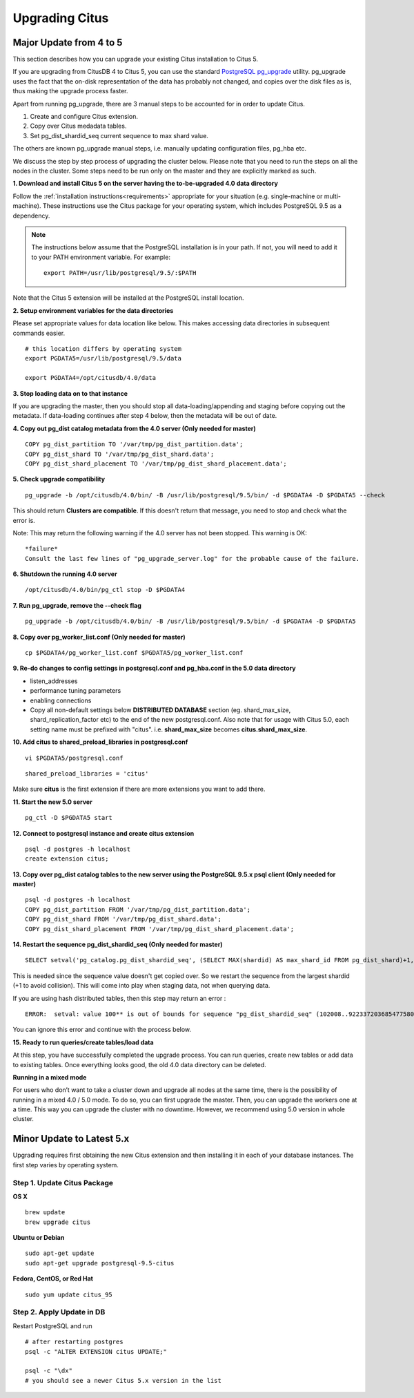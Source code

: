 .. _upgrading:

Upgrading Citus
$$$$$$$$$$$$$$$

.. _upgrading_citus_major:

Major Update from 4 to 5
########################

This section describes how you can upgrade your existing Citus installation to Citus 5.

If you are upgrading from CitusDB 4 to Citus 5, you can use the standard `PostgreSQL pg_upgrade <http://www.postgresql.org/docs/9.5/static/pgupgrade.html>`_ utility. pg_upgrade uses the fact that the on-disk representation of the data has probably not changed, and copies over the disk files as is, thus making the upgrade process faster.

Apart from running pg_upgrade, there are 3 manual steps to be accounted for in order to update Citus.

1. Create and configure Citus extension.
2. Copy over Citus medadata tables.
3. Set pg_dist_shardid_seq current sequence to max shard value.

The others are known pg_upgrade manual steps, i.e. manually updating configuration files, pg_hba etc.

We discuss the step by step process of upgrading the cluster below. Please note that you need to run the steps on all the nodes in the cluster. Some steps need to be run only on the master and they are explicitly marked as such.

**1. Download and install Citus 5 on the server having the to-be-upgraded 4.0 data directory**

Follow the :ref:`installation instructions<requirements>` appropriate for your situation (e.g. single-machine or multi-machine). These instructions use the Citus package for your operating system, which includes PostgreSQL 9.5 as a dependency.

.. note::
    The instructions below assume that the PostgreSQL installation is in your path. If not, you will need to add it to your PATH environment variable. For example:

    ::

        export PATH=/usr/lib/postgresql/9.5/:$PATH

Note that the Citus 5 extension will be installed at the PostgreSQL install location.

**2. Setup environment variables for the data directories**

Please set appropriate values for data location like below. This makes accessing data directories in subsequent commands easier.

::

    # this location differs by operating system
    export PGDATA5=/usr/lib/postgresql/9.5/data

    export PGDATA4=/opt/citusdb/4.0/data


**3. Stop loading data on to that instance**

If you are upgrading the master, then you should stop all data-loading/appending and staging before copying out the metadata. If data-loading continues after step 4 below, then the metadata will be out of date.

**4. Copy out pg_dist catalog metadata from the 4.0 server (Only needed for master)**
::

    COPY pg_dist_partition TO '/var/tmp/pg_dist_partition.data';
    COPY pg_dist_shard TO '/var/tmp/pg_dist_shard.data';
    COPY pg_dist_shard_placement TO '/var/tmp/pg_dist_shard_placement.data';

**5. Check upgrade compatibility**

:: 

	pg_upgrade -b /opt/citusdb/4.0/bin/ -B /usr/lib/postgresql/9.5/bin/ -d $PGDATA4 -D $PGDATA5 --check

This should return **Clusters are compatible**. If this doesn't return that message, you need to stop and check what the error is.

Note: This may return the following warning if the 4.0 server has not been stopped. This warning is OK:

::

    *failure*
    Consult the last few lines of "pg_upgrade_server.log" for the probable cause of the failure.

**6. Shutdown the running 4.0 server**

::

	/opt/citusdb/4.0/bin/pg_ctl stop -D $PGDATA4

**7. Run pg_upgrade, remove the --check flag**

::

    pg_upgrade -b /opt/citusdb/4.0/bin/ -B /usr/lib/postgresql/9.5/bin/ -d $PGDATA4 -D $PGDATA5 

**8. Copy over pg_worker_list.conf (Only needed for master)**

::

	cp $PGDATA4/pg_worker_list.conf $PGDATA5/pg_worker_list.conf

**9. Re-do changes to config settings in postgresql.conf and pg_hba.conf in the 5.0 data directory**

* listen_addresses
* performance tuning parameters
* enabling connections
* Copy all non-default settings below **DISTRIBUTED DATABASE** section (eg. shard_max_size, shard_replication_factor etc) to the end of the new postgresql.conf. Also note that for usage with Citus 5.0, each setting name must be prefixed with "citus". i.e. **shard_max_size** becomes **citus.shard_max_size**.

**10. Add citus to shared_preload_libraries in postgresql.conf**

::

    vi $PGDATA5/postgresql.conf

::

    shared_preload_libraries = 'citus'

Make sure **citus** is the first extension if there are more extensions you want to add there.

**11.  Start the new 5.0 server**

::

	pg_ctl -D $PGDATA5 start

**12. Connect to postgresql instance and create citus extension**

::

    psql -d postgres -h localhost
    create extension citus;


**13. Copy over pg_dist catalog tables to the new server using the PostgreSQL 9.5.x psql client (Only needed for master)**

::

    psql -d postgres -h localhost
    COPY pg_dist_partition FROM '/var/tmp/pg_dist_partition.data';
    COPY pg_dist_shard FROM '/var/tmp/pg_dist_shard.data';
    COPY pg_dist_shard_placement FROM '/var/tmp/pg_dist_shard_placement.data';

**14. Restart the sequence pg_dist_shardid_seq (Only needed for master)**

::

	SELECT setval('pg_catalog.pg_dist_shardid_seq', (SELECT MAX(shardid) AS max_shard_id FROM pg_dist_shard)+1, false);

This is needed since the sequence value doesn't get copied over. So we restart the sequence from the largest shardid (+1 to avoid collision). This will come into play when staging data, not when querying data.

If you are using hash distributed tables, then this step may return an error :

::
    
    ERROR:  setval: value 100** is out of bounds for sequence "pg_dist_shardid_seq" (102008..9223372036854775807)

You can ignore this error and continue with the process below.

**15. Ready to run queries/create tables/load data**
 
At this step, you have successfully completed the upgrade process. You can run queries, create new tables or add data to existing tables. Once everything looks good, the old 4.0 data directory can be deleted.


**Running in a mixed mode**

For users who don’t want to take a cluster down and upgrade all nodes at the same time, there is the possibility of running in a mixed 4.0 / 5.0 mode. To do so, you can first upgrade the master. Then, you can upgrade the workers one at a time. This way you can upgrade the cluster with no downtime. However, we recommend using 5.0 version in whole cluster.


.. _upgrading_citus_minor:

Minor Update to Latest 5.x
##########################

Upgrading requires first obtaining the new Citus extension and then installing it in each of your database instances. The first step varies by operating system.

.. _upgrading_citus_minor_package:

Step 1. Update Citus Package
----------------------------

**OS X**

::

  brew update
  brew upgrade citus

**Ubuntu or Debian**

::

  sudo apt-get update
  sudo apt-get upgrade postgresql-9.5-citus

**Fedora, CentOS, or Red Hat**

::

  sudo yum update citus_95

.. _upgrading_citus_minor_extension:

Step 2. Apply Update in DB
--------------------------

Restart PostgreSQL and run

::

  # after restarting postgres
  psql -c "ALTER EXTENSION citus UPDATE;"

  psql -c "\dx"
  # you should see a newer Citus 5.x version in the list
